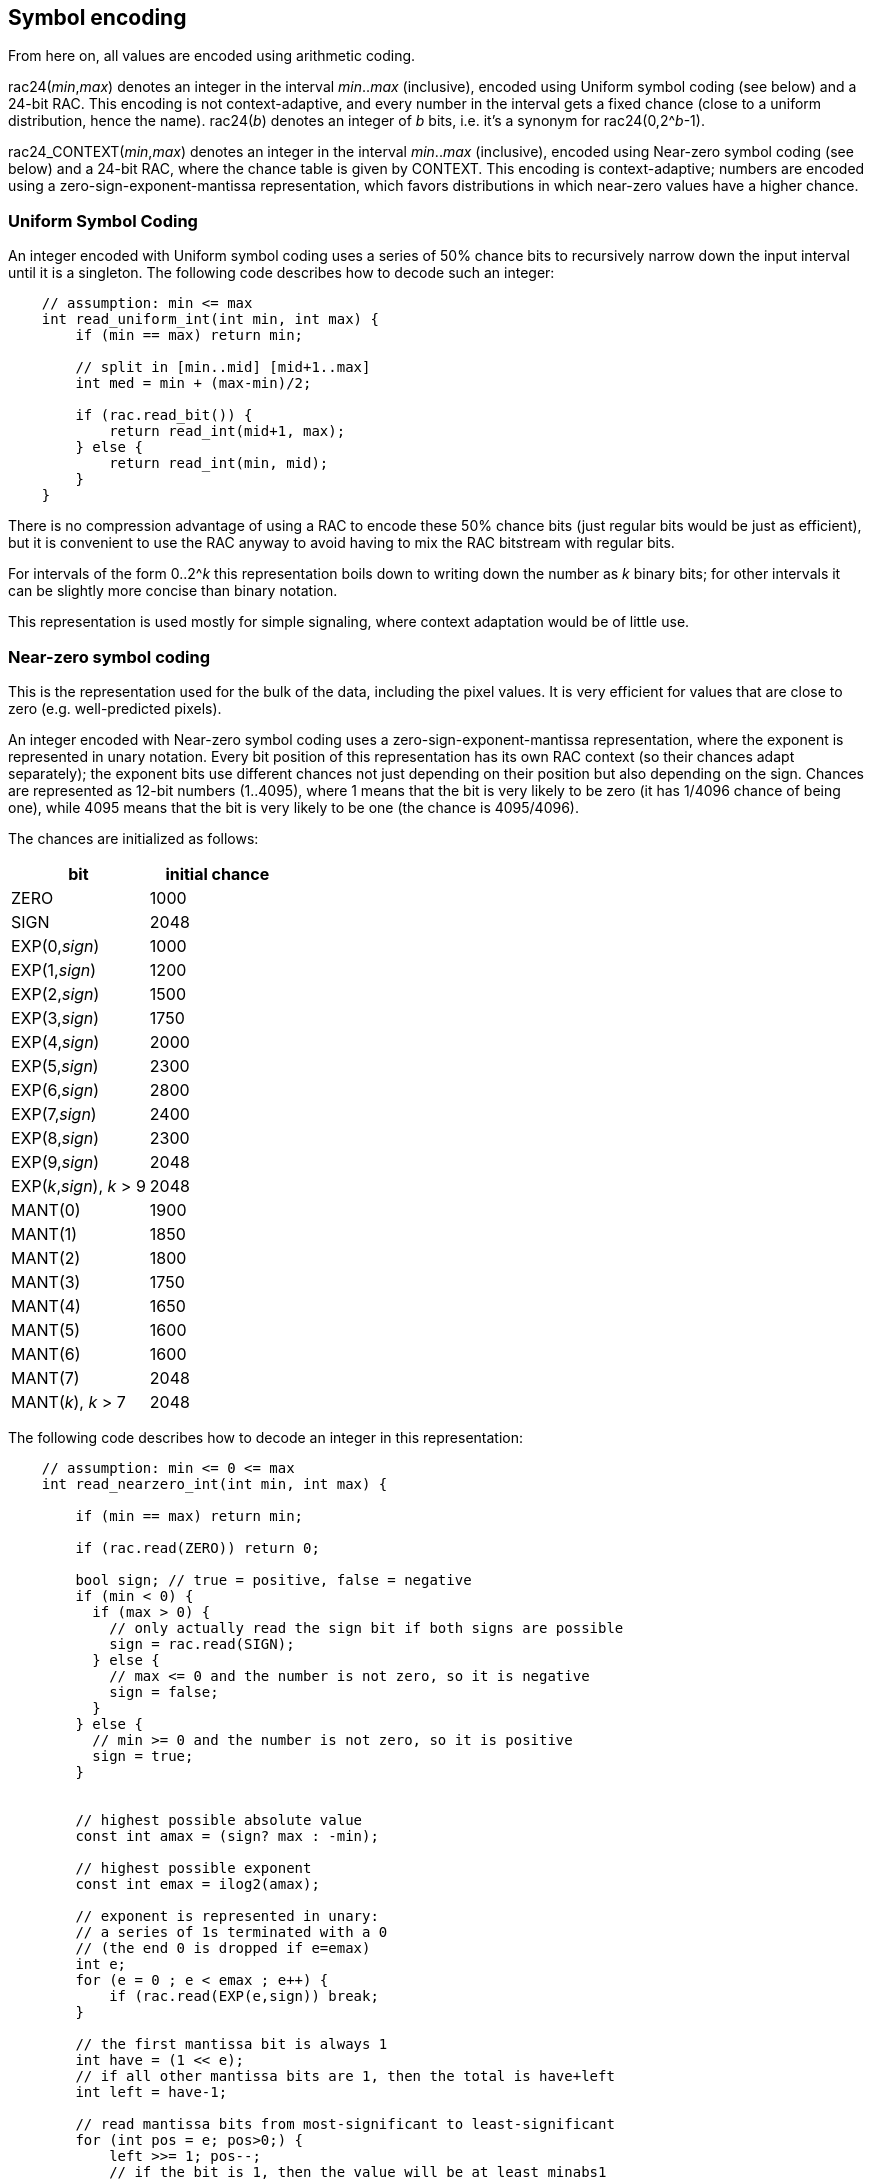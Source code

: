 
== Symbol encoding

From here on, all values are encoded using arithmetic coding.

rac24(_min_,_max_) denotes an integer in the interval _min_.._max_ (inclusive), encoded using Uniform symbol coding (see below) and a 24-bit RAC. This encoding is not context-adaptive, and every number in the interval gets a fixed chance (close to a uniform distribution, hence the name).
rac24(_b_) denotes an integer of _b_ bits, i.e. it's a synonym for rac24(0,2^_b_-1).

rac24_CONTEXT(_min_,_max_) denotes an integer in the interval _min_.._max_ (inclusive), encoded using Near-zero symbol coding (see below) and a 24-bit RAC, where the chance table is given by CONTEXT. This encoding is context-adaptive; numbers are encoded using a zero-sign-exponent-mantissa representation, which favors distributions in which near-zero values have a higher chance.

=== Uniform Symbol Coding

An integer encoded with Uniform symbol coding uses a series of 50% chance bits to recursively narrow down the input interval
until it is a singleton. The following code describes how to decode such an integer:

[source,c]
----
    // assumption: min <= max
    int read_uniform_int(int min, int max) {
        if (min == max) return min;

        // split in [min..mid] [mid+1..max]
        int med = min + (max-min)/2;

        if (rac.read_bit()) {
            return read_int(mid+1, max);
        } else {
            return read_int(min, mid);
        }
    }
----

There is no compression advantage of using a RAC to encode these 50% chance bits (just regular bits would be just as efficient),
but it is convenient to use the RAC anyway to avoid having to mix the RAC bitstream with regular bits.

For intervals of the form 0..2^_k_ this representation boils down to writing down the number as _k_ binary bits;
for other intervals it can be slightly more concise than binary notation.

This representation is used mostly for simple signaling, where context adaptation would be of little use.


=== Near-zero symbol coding

This is the representation used for the bulk of the data, including the pixel values. It is very efficient for values that
are close to zero (e.g. well-predicted pixels).

An integer encoded with Near-zero symbol coding uses a zero-sign-exponent-mantissa representation, where the exponent is represented
in unary notation.
Every bit position of this representation has its own RAC context (so their chances adapt separately); the exponent bits use different chances
not just depending on their position but also depending on the sign.
Chances are represented as 12-bit numbers (1..4095), where 1 means that the bit is very likely to be zero (it has 1/4096 chance of being one),
while 4095 means that the bit is very likely to be one (the chance is 4095/4096).

The chances are initialized as follows:

|===
| bit    | initial chance

| ZERO   | 1000
| SIGN   | 2048
| EXP(0,_sign_) | 1000
| EXP(1,_sign_) | 1200
| EXP(2,_sign_) | 1500
| EXP(3,_sign_) | 1750
| EXP(4,_sign_) | 2000
| EXP(5,_sign_) | 2300
| EXP(6,_sign_) | 2800
| EXP(7,_sign_) | 2400
| EXP(8,_sign_) | 2300
| EXP(9,_sign_) | 2048
| EXP(_k_,_sign_), _k_ > 9 | 2048
| MANT(0) | 1900
| MANT(1) | 1850
| MANT(2) | 1800
| MANT(3) | 1750
| MANT(4) | 1650
| MANT(5) | 1600
| MANT(6) | 1600
| MANT(7) | 2048
| MANT(_k_), _k_ > 7 | 2048
|===

The following code describes how to decode an integer in this representation:

[source,c]
----
    // assumption: min <= 0 <= max
    int read_nearzero_int(int min, int max) {

        if (min == max) return min;

        if (rac.read(ZERO)) return 0;

        bool sign; // true = positive, false = negative
        if (min < 0) {
          if (max > 0) {
            // only actually read the sign bit if both signs are possible
            sign = rac.read(SIGN);
          } else {
            // max <= 0 and the number is not zero, so it is negative
            sign = false;
          }
        } else {
          // min >= 0 and the number is not zero, so it is positive
          sign = true;
        }


        // highest possible absolute value
        const int amax = (sign? max : -min);

        // highest possible exponent
        const int emax = ilog2(amax);

        // exponent is represented in unary:
        // a series of 1s terminated with a 0
        // (the end 0 is dropped if e=emax)
        int e;
        for (e = 0 ; e < emax ; e++) {
            if (rac.read(EXP(e,sign)) break;
        }

        // the first mantissa bit is always 1
        int have = (1 << e);
        // if all other mantissa bits are 1, then the total is have+left
        int left = have-1;

        // read mantissa bits from most-significant to least-significant
        for (int pos = e; pos>0;) {
            left >>= 1; pos--;
            // if the bit is 1, then the value will be at least minabs1
            int minabs1 = have | (1<<pos);
            // if the bit is 0, then the value will be at most maxabs0
            int maxabs0 = have | left;
            if (minabs1 > amax) {
                // 1-bit is impossible (would bump value above maximum),
                // so assume the bit is 0 without reading it
            } else if (maxabs0 >= 1) {
                // 0-bit and 1-bit are both possible,
                // so we read the bit and adjust what we have if it is a 1
                if (rac.read(MANT(pos))) have = minabs1;
            } else {
                // 0-bit is impossible (would make the value zero),
                // so assume the bit is 1 without reading it
                have = minabs1;
            }
        }
        return (sign ? have : -have);
    }
----


